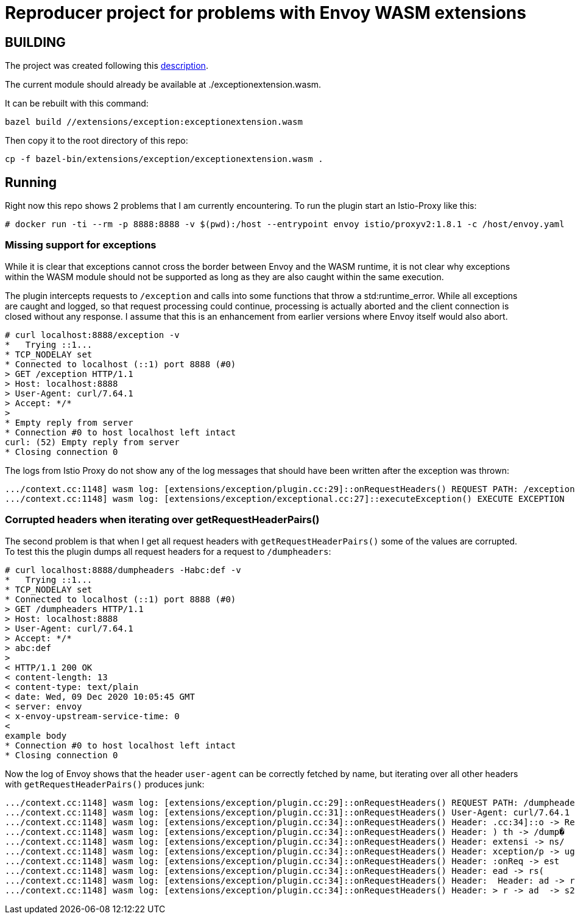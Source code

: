 = Reproducer project for problems with Envoy WASM extensions

== BUILDING

The project was created following this https://github.com/istio-ecosystem/wasm-extensions/blob/master/doc/write-a-wasm-extension-with-cpp.md[description].

The current module should already be available at ./exceptionextension.wasm.

It can be rebuilt with this command:

----
bazel build //extensions/exception:exceptionextension.wasm
----

Then copy it to the root directory of this repo:

----
cp -f bazel-bin/extensions/exception/exceptionextension.wasm .
----

== Running

Right now this repo shows 2 problems that I am currently encountering.
To run the plugin start an Istio-Proxy like this:

----
# docker run -ti --rm -p 8888:8888 -v $(pwd):/host --entrypoint envoy istio/proxyv2:1.8.1 -c /host/envoy.yaml
----

=== Missing support for exceptions

While it is clear that exceptions cannot cross the border between Envoy and the WASM runtime, it is not clear why exceptions within the WASM module should not be supported as long as they are also caught within the same execution.

The plugin intercepts requests to `/exception` and calls into some functions that throw a std:runtime_error.
While all exceptions are caught and logged, so that request processing could continue, processing is actually aborted and the client connection is closed without any response.
I assume that this is an enhancement from earlier versions where Envoy itself would also abort.

----
# curl localhost:8888/exception -v
*   Trying ::1...
* TCP_NODELAY set
* Connected to localhost (::1) port 8888 (#0)
> GET /exception HTTP/1.1
> Host: localhost:8888
> User-Agent: curl/7.64.1
> Accept: */*
>
* Empty reply from server
* Connection #0 to host localhost left intact
curl: (52) Empty reply from server
* Closing connection 0
----

The logs from Istio Proxy do not show any of the log messages that should have been written after the exception was thrown:

----
.../context.cc:1148] wasm log: [extensions/exception/plugin.cc:29]::onRequestHeaders() REQUEST PATH: /exception
.../context.cc:1148] wasm log: [extensions/exception/exceptional.cc:27]::executeException() EXECUTE EXCEPTION
----

=== Corrupted headers when iterating over getRequestHeaderPairs()

The second problem is that when I get all request headers with `getRequestHeaderPairs()` some of the values are corrupted.
To test this the plugin dumps all request headers for a request to `/dumpheaders`:

----
# curl localhost:8888/dumpheaders -Habc:def -v
*   Trying ::1...
* TCP_NODELAY set
* Connected to localhost (::1) port 8888 (#0)
> GET /dumpheaders HTTP/1.1
> Host: localhost:8888
> User-Agent: curl/7.64.1
> Accept: */*
> abc:def
>
< HTTP/1.1 200 OK
< content-length: 13
< content-type: text/plain
< date: Wed, 09 Dec 2020 10:05:45 GMT
< server: envoy
< x-envoy-upstream-service-time: 0
<
example body
* Connection #0 to host localhost left intact
* Closing connection 0
----

Now the log of Envoy shows that the header `user-agent` can be correctly fetched by name, but iterating over all other headers with `getRequestHeaderPairs()` produces junk:

----
.../context.cc:1148] wasm log: [extensions/exception/plugin.cc:29]::onRequestHeaders() REQUEST PATH: /dumpheaders
.../context.cc:1148] wasm log: [extensions/exception/plugin.cc:31]::onRequestHeaders() User-Agent: curl/7.64.1
.../context.cc:1148] wasm log: [extensions/exception/plugin.cc:34]::onRequestHeaders() Header: .cc:34]::o -> RequestHeaders
.../context.cc:1148] wasm log: [extensions/exception/plugin.cc:34]::onRequestHeaders() Header: ) th -> /dump�
.../context.cc:1148] wasm log: [extensions/exception/plugin.cc:34]::onRequestHeaders() Header: extensi -> ns/
.../context.cc:1148] wasm log: [extensions/exception/plugin.cc:34]::onRequestHeaders() Header: xception/p -> ugin.cc:34]
.../context.cc:1148] wasm log: [extensions/exception/plugin.cc:34]::onRequestHeaders() Header: :onReq -> est
.../context.cc:1148] wasm log: [extensions/exception/plugin.cc:34]::onRequestHeaders() Header: ead -> rs(
.../context.cc:1148] wasm log: [extensions/exception/plugin.cc:34]::onRequestHeaders() Header:  Header: ad -> r -> ad
.../context.cc:1148] wasm log: [extensions/exception/plugin.cc:34]::onRequestHeaders() Header: > r -> ad  -> s2e6852-c3f9-4e7a-9bb0-7dc8d3b85665
----
